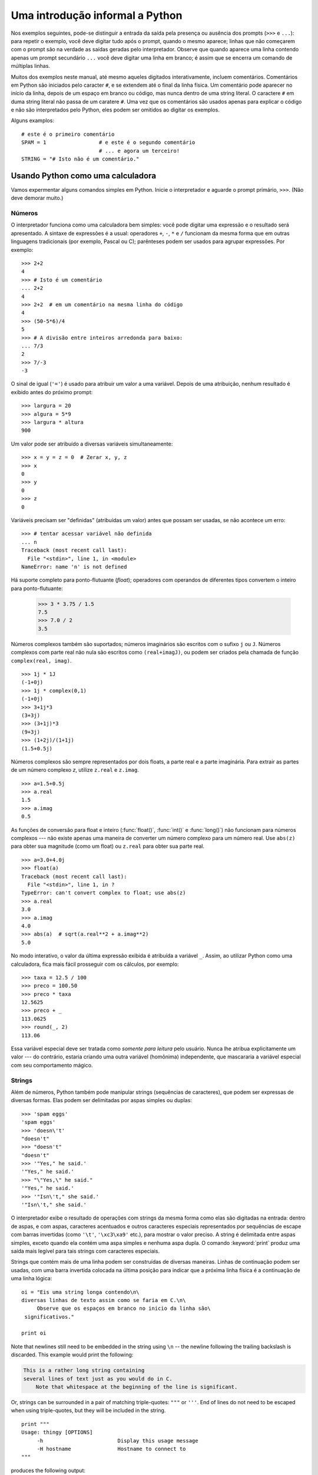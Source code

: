 .. _tut-informal:

********************************
Uma introdução informal a Python
********************************

Nos exemplos seguintes, pode-se distinguir a entrada da saída pela presença ou
ausência dos prompts (``>>>`` e ``...``): para repetir o exemplo, você deve
digitar tudo após o prompt, quando o mesmo aparece; linhas que não começarem
com o prompt são na verdade as saídas geradas pelo interpretador. Observe que
quando aparece uma linha contendo apenas um prompt secundário ``...`` você
deve digitar uma linha em branco; é assim que se encerra um comando de
múltiplas linhas.

Muitos dos exemplos neste manual, até mesmo aqueles digitados interativamente,
incluem comentários. Comentários em Python são iniciados pelo caracter ``#``,
e se extendem até o final da linha física. Um comentário pode aparecer no
início da linha, depois de um espaço em branco ou código, mas nunca dentro de
uma string literal. O caractere ``#`` em duma string literal não passa de um
caratere ``#``. Uma vez que os comentários são usados apenas para explicar o
código e não são interpretados pelo Python, eles podem ser omitidos ao digitar
os exemplos.

Alguns examplos::

   # este é o primeiro comentário
   SPAM = 1                 # e este é o segundo comentário
                            # ... e agora um terceiro!
   STRING = "# Isto não é um comentário."


.. _tut-calculator:

Usando Python como uma calculadora
==================================

Vamos expermentar alguns comandos simples em Python. Inicie o interpretador e
aguarde o prompt primário, ``>>>``. (Não deve demorar muito.)


.. _tut-numbers:

Números
-------

O interpretador funciona como uma calculadora bem simples: você pode digitar
uma expressão e o  resultado será apresentado. A sintaxe de expressões é a
usual: operadores ``+``, ``-``, ``*`` e ``/`` funcionam da mesma forma que em outras
linguagens tradicionais (por exemplo, Pascal ou C); parênteses podem ser
usados para agrupar expressões. Por exemplo::

   >>> 2+2
   4
   >>> # Isto é um comentário
   ... 2+2
   4
   >>> 2+2  # em um comentário na mesma linha do código
   4
   >>> (50-5*6)/4
   5
   >>> # A divisão entre inteiros arredonda para baixo:
   ... 7/3
   2
   >>> 7/-3
   -3

O sinal de igual (``'='``) é usado para atribuir um valor a uma variável.
Depois de uma atribuição, nenhum resultado é exibido antes do próximo prompt::

   >>> largura = 20
   >>> algura = 5*9
   >>> largura * altura
   900

Um valor pode ser atribuído a diversas variáveis simultaneamente::

   >>> x = y = z = 0  # Zerar x, y, z
   >>> x
   0
   >>> y
   0
   >>> z
   0

Variáveis precisam ser "definidas" (atribuídas um valor) antes que possam ser
usadas, se não acontece um erro::

   >>> # tentar acessar variável não definida
   ... n
   Traceback (most recent call last):
     File "<stdin>", line 1, in <module>
   NameError: name 'n' is not defined

Há suporte completo para ponto-flutuante (*float*); operadores com operandos
de diferentes tipos convertem o inteiro para ponto-flutuante:

   >>> 3 * 3.75 / 1.5
   7.5
   >>> 7.0 / 2
   3.5

Números complexos também são suportados; números imaginários são escritos com
o sufixo ``j`` ou ``J``. Números complexos com parte real não nula são escritos
como ``(real+imagJ)``, ou podem ser criados pela chamada de função
``complex(real, imag)``.
::

   >>> 1j * 1J
   (-1+0j)
   >>> 1j * complex(0,1)
   (-1+0j)
   >>> 3+1j*3
   (3+3j)
   >>> (3+1j)*3
   (9+3j)
   >>> (1+2j)/(1+1j)
   (1.5+0.5j)

Números complexos são sempre representados por dois floats, a
parte real e a parte imaginária. Para extrair as partes de um número complexo *z*,
utilize ``z.real`` e ``z.imag``. 
::

   >>> a=1.5+0.5j
   >>> a.real
   1.5
   >>> a.imag
   0.5

As funções de conversão para float e inteiro (:func:`float()`,
:func:`int()` e :func:`long()`) não funcionam para números complexos --- não
existe apenas uma maneira de converter um número complexo para um
número real. Use ``abs(z)`` para obter sua magnitude (como um float) ou
``z.real`` para obter sua parte real. ::

   >>> a=3.0+4.0j
   >>> float(a)
   Traceback (most recent call last):
     File "<stdin>", line 1, in ?
   TypeError: can't convert complex to float; use abs(z)
   >>> a.real
   3.0
   >>> a.imag
   4.0
   >>> abs(a)  # sqrt(a.real**2 + a.imag**2)
   5.0

No modo interativo, o valor da última expressão exibida é atribuída a variável
``_``. Assim, ao utilizar Python como uma calculadora, fica mais fácil
prosseguir com os cálculos, por exemplo::

   >>> taxa = 12.5 / 100
   >>> preco = 100.50
   >>> preco * taxa
   12.5625
   >>> preco + _
   113.0625
   >>> round(_, 2)
   113.06

Essa variável especial deve ser tratada como *somente para leitura* pelo usuário.
Nunca lhe atribua explicitamente um valor --- do contrário, estaria criando
uma outra variável (homônima) independente, que mascararia a variável especial
com seu comportamento mágico. 

.. _tut-strings:

Strings
-------

Além de números, Python também pode manipular strings (sequências de
caracteres), que podem ser expressas de diversas formas. Elas podem ser
delimitadas por aspas simples ou duplas::

   >>> 'spam eggs'
   'spam eggs'
   >>> 'doesn\'t'
   "doesn't"
   >>> "doesn't"
   "doesn't"
   >>> '"Yes," he said.'
   '"Yes," he said.'
   >>> "\"Yes,\" he said."
   '"Yes," he said.'
   >>> '"Isn\'t," she said.'
   '"Isn\'t," she said.'

O interpretador exibe o resultado de operações com strings da mesma forma como
elas são digitadas na entrada: dentro de aspas, e com aspas, caracteres
acentuados e outros caracteres especiais representados por sequências de
escape com barras invertidas (como ``'\t'``, ``'\xc3\xa9'`` etc.), para
mostrar o valor preciso. A string é delimitada entre aspas simples, exceto
quando ela contém uma aspa simples e nenhuma aspa dupla. O comando
:keyword:`print` produz uma saída mais legível para tais strings com
caracteres especiais.

Strings que contém mais de uma linha podem ser construídas de diversas
maneiras. Linhas de continuação podem ser usadas, com uma barra invertida
colocada na última posição para indicar que a próxima linha física é a
continuação de uma linha lógica::

   oi = "Eis uma string longa contendo\n\
   diversas linhas de texto assim como se faria em C.\n\
        Observe que os espaços em branco no inicio da linha são\
    significativos."

   print oi

.. XXX parei aqui em 2012-01-14 18:06 ~LR


Note that newlines still need to be embedded in the string using ``\n`` -- the
newline following the trailing backslash is discarded.  This example would print
the following:

.. code-block:: text

   This is a rather long string containing
   several lines of text just as you would do in C.
       Note that whitespace at the beginning of the line is significant.

Or, strings can be surrounded in a pair of matching triple-quotes: ``"""`` or
``'''``.  End of lines do not need to be escaped when using triple-quotes, but
they will be included in the string. ::

   print """
   Usage: thingy [OPTIONS]
        -h                        Display this usage message
        -H hostname               Hostname to connect to
   """

produces the following output:

.. code-block:: text

   Usage: thingy [OPTIONS]
        -h                        Display this usage message
        -H hostname               Hostname to connect to

If we make the string literal a "raw" string, ``\n`` sequences are not converted
to newlines, but the backslash at the end of the line, and the newline character
in the source, are both included in the string as data.  Thus, the example::

   hello = r"This is a rather long string containing\n\
   several lines of text much as you would do in C."

   print hello

would print:

.. code-block:: text

   This is a rather long string containing\n\
   several lines of text much as you would do in C.

Strings can be concatenated (glued together) with the ``+`` operator, and
repeated with ``*``::

   >>> word = 'Help' + 'A'
   >>> word
   'HelpA'
   >>> '<' + word*5 + '>'
   '<HelpAHelpAHelpAHelpAHelpA>'

Two string literals next to each other are automatically concatenated; the first
line above could also have been written ``word = 'Help' 'A'``; this only works
with two literals, not with arbitrary string expressions::

   >>> 'str' 'ing'                   #  <-  This is ok
   'string'
   >>> 'str'.strip() + 'ing'   #  <-  This is ok
   'string'
   >>> 'str'.strip() 'ing'     #  <-  This is invalid
     File "<stdin>", line 1, in ?
       'str'.strip() 'ing'
                         ^
   SyntaxError: invalid syntax

Strings can be subscripted (indexed); like in C, the first character of a string
has subscript (index) 0.  There is no separate character type; a character is
simply a string of size one.  Like in Icon, substrings can be specified with the
*slice notation*: two indices separated by a colon. ::

   >>> word[4]
   'A'
   >>> word[0:2]
   'He'
   >>> word[2:4]
   'lp'

Slice indices have useful defaults; an omitted first index defaults to zero, an
omitted second index defaults to the size of the string being sliced. ::

   >>> word[:2]    # The first two characters
   'He'
   >>> word[2:]    # Everything except the first two characters
   'lpA'

Unlike a C string, Python strings cannot be changed.  Assigning to an indexed
position in the string results in an error::

   >>> word[0] = 'x'
   Traceback (most recent call last):
     File "<stdin>", line 1, in ?
   TypeError: object does not support item assignment
   >>> word[:1] = 'Splat'
   Traceback (most recent call last):
     File "<stdin>", line 1, in ?
   TypeError: object does not support slice assignment

However, creating a new string with the combined content is easy and efficient::

   >>> 'x' + word[1:]
   'xelpA'
   >>> 'Splat' + word[4]
   'SplatA'

Here's a useful invariant of slice operations: ``s[:i] + s[i:]`` equals ``s``.
::

   >>> word[:2] + word[2:]
   'HelpA'
   >>> word[:3] + word[3:]
   'HelpA'

Degenerate slice indices are handled gracefully: an index that is too large is
replaced by the string size, an upper bound smaller than the lower bound returns
an empty string. ::

   >>> word[1:100]
   'elpA'
   >>> word[10:]
   ''
   >>> word[2:1]
   ''

Indices may be negative numbers, to start counting from the right. For example::

   >>> word[-1]     # The last character
   'A'
   >>> word[-2]     # The last-but-one character
   'p'
   >>> word[-2:]    # The last two characters
   'pA'
   >>> word[:-2]    # Everything except the last two characters
   'Hel'

But note that -0 is really the same as 0, so it does not count from the right!
::

   >>> word[-0]     # (since -0 equals 0)
   'H'

Out-of-range negative slice indices are truncated, but don't try this for
single-element (non-slice) indices::

   >>> word[-100:]
   'HelpA'
   >>> word[-10]    # error
   Traceback (most recent call last):
     File "<stdin>", line 1, in ?
   IndexError: string index out of range

One way to remember how slices work is to think of the indices as pointing
*between* characters, with the left edge of the first character numbered 0.
Then the right edge of the last character of a string of *n* characters has
index *n*, for example::

    +---+---+---+---+---+
    | H | e | l | p | A |
    +---+---+---+---+---+
    0   1   2   3   4   5
   -5  -4  -3  -2  -1

The first row of numbers gives the position of the indices 0...5 in the string;
the second row gives the corresponding negative indices. The slice from *i* to
*j* consists of all characters between the edges labeled *i* and *j*,
respectively.

For non-negative indices, the length of a slice is the difference of the
indices, if both are within bounds.  For example, the length of ``word[1:3]`` is
2.

The built-in function :func:`len` returns the length of a string::

   >>> s = 'supercalifragilisticexpialidocious'
   >>> len(s)
   34


.. seealso::

   :ref:`typesseq`
      Strings, and the Unicode strings described in the next section, are
      examples of *sequence types*, and support the common operations supported
      by such types.

   :ref:`string-methods`
      Both strings and Unicode strings support a large number of methods for
      basic transformations and searching.

   :ref:`new-string-formatting`
      Information about string formatting with :meth:`str.format` is described
      here.

   :ref:`string-formatting`
      The old formatting operations invoked when strings and Unicode strings are
      the left operand of the ``%`` operator are described in more detail here.


.. _tut-unicodestrings:

Unicode Strings
---------------

.. sectionauthor:: Marc-Andre Lemburg <mal@lemburg.com>


Starting with Python 2.0 a new data type for storing text data is available to
the programmer: the Unicode object. It can be used to store and manipulate
Unicode data (see http://www.unicode.org/) and integrates well with the existing
string objects, providing auto-conversions where necessary.

Unicode has the advantage of providing one ordinal for every character in every
script used in modern and ancient texts. Previously, there were only 256
possible ordinals for script characters. Texts were typically bound to a code
page which mapped the ordinals to script characters. This lead to very much
confusion especially with respect to internationalization (usually written as
``i18n`` --- ``'i'`` + 18 characters + ``'n'``) of software.  Unicode solves
these problems by defining one code page for all scripts.

Creating Unicode strings in Python is just as simple as creating normal
strings::

   >>> u'Hello World !'
   u'Hello World !'

The small ``'u'`` in front of the quote indicates that a Unicode string is
supposed to be created. If you want to include special characters in the string,
you can do so by using the Python *Unicode-Escape* encoding. The following
example shows how::

   >>> u'Hello\u0020World !'
   u'Hello World !'

The escape sequence ``\u0020`` indicates to insert the Unicode character with
the ordinal value 0x0020 (the space character) at the given position.

Other characters are interpreted by using their respective ordinal values
directly as Unicode ordinals.  If you have literal strings in the standard
Latin-1 encoding that is used in many Western countries, you will find it
convenient that the lower 256 characters of Unicode are the same as the 256
characters of Latin-1.

For experts, there is also a raw mode just like the one for normal strings. You
have to prefix the opening quote with 'ur' to have Python use the
*Raw-Unicode-Escape* encoding. It will only apply the above ``\uXXXX``
conversion if there is an uneven number of backslashes in front of the small
'u'. ::

   >>> ur'Hello\u0020World !'
   u'Hello World !'
   >>> ur'Hello\\u0020World !'
   u'Hello\\\\u0020World !'

The raw mode is most useful when you have to enter lots of backslashes, as can
be necessary in regular expressions.

Apart from these standard encodings, Python provides a whole set of other ways
of creating Unicode strings on the basis of a known encoding.

.. index:: builtin: unicode

The built-in function :func:`unicode` provides access to all registered Unicode
codecs (COders and DECoders). Some of the more well known encodings which these
codecs can convert are *Latin-1*, *ASCII*, *UTF-8*, and *UTF-16*. The latter two
are variable-length encodings that store each Unicode character in one or more
bytes. The default encoding is normally set to ASCII, which passes through
characters in the range 0 to 127 and rejects any other characters with an error.
When a Unicode string is printed, written to a file, or converted with
:func:`str`, conversion takes place using this default encoding. ::

   >>> u"abc"
   u'abc'
   >>> str(u"abc")
   'abc'
   >>> u"äöü"
   u'\xe4\xf6\xfc'
   >>> str(u"äöü")
   Traceback (most recent call last):
     File "<stdin>", line 1, in ?
   UnicodeEncodeError: 'ascii' codec can't encode characters in position 0-2: ordinal not in range(128)

To convert a Unicode string into an 8-bit string using a specific encoding,
Unicode objects provide an :func:`encode` method that takes one argument, the
name of the encoding.  Lowercase names for encodings are preferred. ::

   >>> u"äöü".encode('utf-8')
   '\xc3\xa4\xc3\xb6\xc3\xbc'

If you have data in a specific encoding and want to produce a corresponding
Unicode string from it, you can use the :func:`unicode` function with the
encoding name as the second argument. ::

   >>> unicode('\xc3\xa4\xc3\xb6\xc3\xbc', 'utf-8')
   u'\xe4\xf6\xfc'


.. _tut-lists:

Lists
-----

Python knows a number of *compound* data types, used to group together other
values.  The most versatile is the *list*, which can be written as a list of
comma-separated values (items) between square brackets.  List items need not all
have the same type. ::

   >>> a = ['spam', 'eggs', 100, 1234]
   >>> a
   ['spam', 'eggs', 100, 1234]

Like string indices, list indices start at 0, and lists can be sliced,
concatenated and so on::

   >>> a[0]
   'spam'
   >>> a[3]
   1234
   >>> a[-2]
   100
   >>> a[1:-1]
   ['eggs', 100]
   >>> a[:2] + ['bacon', 2*2]
   ['spam', 'eggs', 'bacon', 4]
   >>> 3*a[:3] + ['Boo!']
   ['spam', 'eggs', 100, 'spam', 'eggs', 100, 'spam', 'eggs', 100, 'Boo!']

All slice operations return a new list containing the requested elements.  This
means that the following slice returns a shallow copy of the list *a*::

   >>> a[:]
   ['spam', 'eggs', 100, 1234]

Unlike strings, which are *immutable*, it is possible to change individual
elements of a list::

   >>> a
   ['spam', 'eggs', 100, 1234]
   >>> a[2] = a[2] + 23
   >>> a
   ['spam', 'eggs', 123, 1234]

Assignment to slices is also possible, and this can even change the size of the
list or clear it entirely::

   >>> # Replace some items:
   ... a[0:2] = [1, 12]
   >>> a
   [1, 12, 123, 1234]
   >>> # Remove some:
   ... a[0:2] = []
   >>> a
   [123, 1234]
   >>> # Insert some:
   ... a[1:1] = ['bletch', 'xyzzy']
   >>> a
   [123, 'bletch', 'xyzzy', 1234]
   >>> # Insert (a copy of) itself at the beginning
   >>> a[:0] = a
   >>> a
   [123, 'bletch', 'xyzzy', 1234, 123, 'bletch', 'xyzzy', 1234]
   >>> # Clear the list: replace all items with an empty list
   >>> a[:] = []
   >>> a
   []

The built-in function :func:`len` also applies to lists::

   >>> a = ['a', 'b', 'c', 'd']
   >>> len(a)
   4

It is possible to nest lists (create lists containing other lists), for
example::

   >>> q = [2, 3]
   >>> p = [1, q, 4]
   >>> len(p)
   3
   >>> p[1]
   [2, 3]
   >>> p[1][0]
   2
   >>> p[1].append('xtra')     # See section 5.1
   >>> p
   [1, [2, 3, 'xtra'], 4]
   >>> q
   [2, 3, 'xtra']

Note that in the last example, ``p[1]`` and ``q`` really refer to the same
object!  We'll come back to *object semantics* later.


.. _tut-firststeps:

First Steps Towards Programming
===============================

Of course, we can use Python for more complicated tasks than adding two and two
together.  For instance, we can write an initial sub-sequence of the *Fibonacci*
series as follows::

   >>> # Fibonacci series:
   ... # the sum of two elements defines the next
   ... a, b = 0, 1
   >>> while b < 10:
   ...     print b
   ...     a, b = b, a+b
   ...
   1
   1
   2
   3
   5
   8

This example introduces several new features.

* The first line contains a *multiple assignment*: the variables ``a`` and ``b``
  simultaneously get the new values 0 and 1.  On the last line this is used again,
  demonstrating that the expressions on the right-hand side are all evaluated
  first before any of the assignments take place.  The right-hand side expressions
  are evaluated  from the left to the right.

* The :keyword:`while` loop executes as long as the condition (here: ``b < 10``)
  remains true.  In Python, like in C, any non-zero integer value is true; zero is
  false.  The condition may also be a string or list value, in fact any sequence;
  anything with a non-zero length is true, empty sequences are false.  The test
  used in the example is a simple comparison.  The standard comparison operators
  are written the same as in C: ``<`` (less than), ``>`` (greater than), ``==``
  (equal to), ``<=`` (less than or equal to), ``>=`` (greater than or equal to)
  and ``!=`` (not equal to).

* The *body* of the loop is *indented*: indentation is Python's way of grouping
  statements.  At the interactive prompt, you have to type a tab or space(s) for
  each indented line.  In practice you will prepare more complicated input
  for Python with a text editor; all decent text editors have an auto-indent
  facility.  When a compound statement is entered interactively, it must be
  followed by a blank line to indicate completion (since the parser cannot
  guess when you have typed the last line).  Note that each line within a basic
  block must be indented by the same amount.

* The :keyword:`print` statement writes the value of the expression(s) it is
  given.  It differs from just writing the expression you want to write (as we did
  earlier in the calculator examples) in the way it handles multiple expressions
  and strings.  Strings are printed without quotes, and a space is inserted
  between items, so you can format things nicely, like this::

     >>> i = 256*256
     >>> print 'The value of i is', i
     The value of i is 65536

  A trailing comma avoids the newline after the output::

     >>> a, b = 0, 1
     >>> while b < 1000:
     ...     print b,
     ...     a, b = b, a+b
     ...
     1 1 2 3 5 8 13 21 34 55 89 144 233 377 610 987

  Note that the interpreter inserts a newline before it prints the next prompt if
  the last line was not completed.
